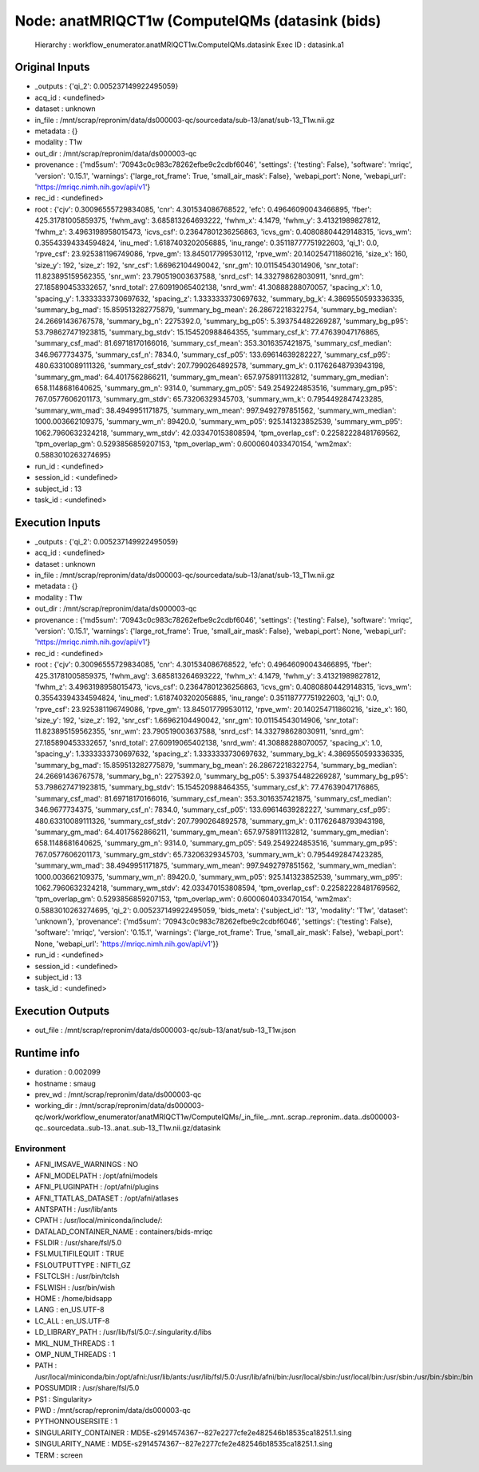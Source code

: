 Node: anatMRIQCT1w (ComputeIQMs (datasink (bids)
================================================


 Hierarchy : workflow_enumerator.anatMRIQCT1w.ComputeIQMs.datasink
 Exec ID : datasink.a1


Original Inputs
---------------


* _outputs : {'qi_2': 0.005237149922495059}
* acq_id : <undefined>
* dataset : unknown
* in_file : /mnt/scrap/repronim/data/ds000003-qc/sourcedata/sub-13/anat/sub-13_T1w.nii.gz
* metadata : {}
* modality : T1w
* out_dir : /mnt/scrap/repronim/data/ds000003-qc
* provenance : {'md5sum': '70943c0c983c78262efbe9c2cdbf6046', 'settings': {'testing': False}, 'software': 'mriqc', 'version': '0.15.1', 'warnings': {'large_rot_frame': True, 'small_air_mask': False}, 'webapi_port': None, 'webapi_url': 'https://mriqc.nimh.nih.gov/api/v1'}
* rec_id : <undefined>
* root : {'cjv': 0.30096555729834085, 'cnr': 4.301534086768522, 'efc': 0.49646090043466895, 'fber': 425.31781005859375, 'fwhm_avg': 3.685813264693222, 'fwhm_x': 4.1479, 'fwhm_y': 3.41321989827812, 'fwhm_z': 3.4963198958015473, 'icvs_csf': 0.23647801236256863, 'icvs_gm': 0.40808804429148315, 'icvs_wm': 0.35543394334594824, 'inu_med': 1.6187403202056885, 'inu_range': 0.35118777751922603, 'qi_1': 0.0, 'rpve_csf': 23.925381196749086, 'rpve_gm': 13.845017799530112, 'rpve_wm': 20.140254711860216, 'size_x': 160, 'size_y': 192, 'size_z': 192, 'snr_csf': 1.66962104490042, 'snr_gm': 10.01154543014906, 'snr_total': 11.823895159562355, 'snr_wm': 23.790519003637588, 'snrd_csf': 14.332798628030911, 'snrd_gm': 27.185890453332657, 'snrd_total': 27.60919065402138, 'snrd_wm': 41.30888288070057, 'spacing_x': 1.0, 'spacing_y': 1.3333333730697632, 'spacing_z': 1.3333333730697632, 'summary_bg_k': 4.3869550593336335, 'summary_bg_mad': 15.859513282775879, 'summary_bg_mean': 26.28672218322754, 'summary_bg_median': 24.26691436767578, 'summary_bg_n': 2275392.0, 'summary_bg_p05': 5.393754482269287, 'summary_bg_p95': 53.798627471923815, 'summary_bg_stdv': 15.154520988464355, 'summary_csf_k': 77.47639047176865, 'summary_csf_mad': 81.69718170166016, 'summary_csf_mean': 353.3016357421875, 'summary_csf_median': 346.9677734375, 'summary_csf_n': 7834.0, 'summary_csf_p05': 133.69614639282227, 'summary_csf_p95': 480.63310089111326, 'summary_csf_stdv': 207.7990264892578, 'summary_gm_k': 0.11762648793943198, 'summary_gm_mad': 64.4017562866211, 'summary_gm_mean': 657.9758911132812, 'summary_gm_median': 658.1148681640625, 'summary_gm_n': 9314.0, 'summary_gm_p05': 549.2549224853516, 'summary_gm_p95': 767.0577606201173, 'summary_gm_stdv': 65.73206329345703, 'summary_wm_k': 0.7954492847423285, 'summary_wm_mad': 38.4949951171875, 'summary_wm_mean': 997.9492797851562, 'summary_wm_median': 1000.003662109375, 'summary_wm_n': 89420.0, 'summary_wm_p05': 925.141323852539, 'summary_wm_p95': 1062.7960632324218, 'summary_wm_stdv': 42.033470153808594, 'tpm_overlap_csf': 0.22582228481769562, 'tpm_overlap_gm': 0.5293856859207153, 'tpm_overlap_wm': 0.6000604033470154, 'wm2max': 0.5883010263274695}
* run_id : <undefined>
* session_id : <undefined>
* subject_id : 13
* task_id : <undefined>

Execution Inputs
----------------


* _outputs : {'qi_2': 0.005237149922495059}
* acq_id : <undefined>
* dataset : unknown
* in_file : /mnt/scrap/repronim/data/ds000003-qc/sourcedata/sub-13/anat/sub-13_T1w.nii.gz
* metadata : {}
* modality : T1w
* out_dir : /mnt/scrap/repronim/data/ds000003-qc
* provenance : {'md5sum': '70943c0c983c78262efbe9c2cdbf6046', 'settings': {'testing': False}, 'software': 'mriqc', 'version': '0.15.1', 'warnings': {'large_rot_frame': True, 'small_air_mask': False}, 'webapi_port': None, 'webapi_url': 'https://mriqc.nimh.nih.gov/api/v1'}
* rec_id : <undefined>
* root : {'cjv': 0.30096555729834085, 'cnr': 4.301534086768522, 'efc': 0.49646090043466895, 'fber': 425.31781005859375, 'fwhm_avg': 3.685813264693222, 'fwhm_x': 4.1479, 'fwhm_y': 3.41321989827812, 'fwhm_z': 3.4963198958015473, 'icvs_csf': 0.23647801236256863, 'icvs_gm': 0.40808804429148315, 'icvs_wm': 0.35543394334594824, 'inu_med': 1.6187403202056885, 'inu_range': 0.35118777751922603, 'qi_1': 0.0, 'rpve_csf': 23.925381196749086, 'rpve_gm': 13.845017799530112, 'rpve_wm': 20.140254711860216, 'size_x': 160, 'size_y': 192, 'size_z': 192, 'snr_csf': 1.66962104490042, 'snr_gm': 10.01154543014906, 'snr_total': 11.823895159562355, 'snr_wm': 23.790519003637588, 'snrd_csf': 14.332798628030911, 'snrd_gm': 27.185890453332657, 'snrd_total': 27.60919065402138, 'snrd_wm': 41.30888288070057, 'spacing_x': 1.0, 'spacing_y': 1.3333333730697632, 'spacing_z': 1.3333333730697632, 'summary_bg_k': 4.3869550593336335, 'summary_bg_mad': 15.859513282775879, 'summary_bg_mean': 26.28672218322754, 'summary_bg_median': 24.26691436767578, 'summary_bg_n': 2275392.0, 'summary_bg_p05': 5.393754482269287, 'summary_bg_p95': 53.798627471923815, 'summary_bg_stdv': 15.154520988464355, 'summary_csf_k': 77.47639047176865, 'summary_csf_mad': 81.69718170166016, 'summary_csf_mean': 353.3016357421875, 'summary_csf_median': 346.9677734375, 'summary_csf_n': 7834.0, 'summary_csf_p05': 133.69614639282227, 'summary_csf_p95': 480.63310089111326, 'summary_csf_stdv': 207.7990264892578, 'summary_gm_k': 0.11762648793943198, 'summary_gm_mad': 64.4017562866211, 'summary_gm_mean': 657.9758911132812, 'summary_gm_median': 658.1148681640625, 'summary_gm_n': 9314.0, 'summary_gm_p05': 549.2549224853516, 'summary_gm_p95': 767.0577606201173, 'summary_gm_stdv': 65.73206329345703, 'summary_wm_k': 0.7954492847423285, 'summary_wm_mad': 38.4949951171875, 'summary_wm_mean': 997.9492797851562, 'summary_wm_median': 1000.003662109375, 'summary_wm_n': 89420.0, 'summary_wm_p05': 925.141323852539, 'summary_wm_p95': 1062.7960632324218, 'summary_wm_stdv': 42.033470153808594, 'tpm_overlap_csf': 0.22582228481769562, 'tpm_overlap_gm': 0.5293856859207153, 'tpm_overlap_wm': 0.6000604033470154, 'wm2max': 0.5883010263274695, 'qi_2': 0.005237149922495059, 'bids_meta': {'subject_id': '13', 'modality': 'T1w', 'dataset': 'unknown'}, 'provenance': {'md5sum': '70943c0c983c78262efbe9c2cdbf6046', 'settings': {'testing': False}, 'software': 'mriqc', 'version': '0.15.1', 'warnings': {'large_rot_frame': True, 'small_air_mask': False}, 'webapi_port': None, 'webapi_url': 'https://mriqc.nimh.nih.gov/api/v1'}}
* run_id : <undefined>
* session_id : <undefined>
* subject_id : 13
* task_id : <undefined>


Execution Outputs
-----------------


* out_file : /mnt/scrap/repronim/data/ds000003-qc/sub-13/anat/sub-13_T1w.json


Runtime info
------------


* duration : 0.002099
* hostname : smaug
* prev_wd : /mnt/scrap/repronim/data/ds000003-qc
* working_dir : /mnt/scrap/repronim/data/ds000003-qc/work/workflow_enumerator/anatMRIQCT1w/ComputeIQMs/_in_file_..mnt..scrap..repronim..data..ds000003-qc..sourcedata..sub-13..anat..sub-13_T1w.nii.gz/datasink


Environment
~~~~~~~~~~~


* AFNI_IMSAVE_WARNINGS : NO
* AFNI_MODELPATH : /opt/afni/models
* AFNI_PLUGINPATH : /opt/afni/plugins
* AFNI_TTATLAS_DATASET : /opt/afni/atlases
* ANTSPATH : /usr/lib/ants
* CPATH : /usr/local/miniconda/include/:
* DATALAD_CONTAINER_NAME : containers/bids-mriqc
* FSLDIR : /usr/share/fsl/5.0
* FSLMULTIFILEQUIT : TRUE
* FSLOUTPUTTYPE : NIFTI_GZ
* FSLTCLSH : /usr/bin/tclsh
* FSLWISH : /usr/bin/wish
* HOME : /home/bidsapp
* LANG : en_US.UTF-8
* LC_ALL : en_US.UTF-8
* LD_LIBRARY_PATH : /usr/lib/fsl/5.0::/.singularity.d/libs
* MKL_NUM_THREADS : 1
* OMP_NUM_THREADS : 1
* PATH : /usr/local/miniconda/bin:/opt/afni:/usr/lib/ants:/usr/lib/fsl/5.0:/usr/lib/afni/bin:/usr/local/sbin:/usr/local/bin:/usr/sbin:/usr/bin:/sbin:/bin
* POSSUMDIR : /usr/share/fsl/5.0
* PS1 : Singularity> 
* PWD : /mnt/scrap/repronim/data/ds000003-qc
* PYTHONNOUSERSITE : 1
* SINGULARITY_CONTAINER : MD5E-s2914574367--827e2277cfe2e482546b18535ca18251.1.sing
* SINGULARITY_NAME : MD5E-s2914574367--827e2277cfe2e482546b18535ca18251.1.sing
* TERM : screen

